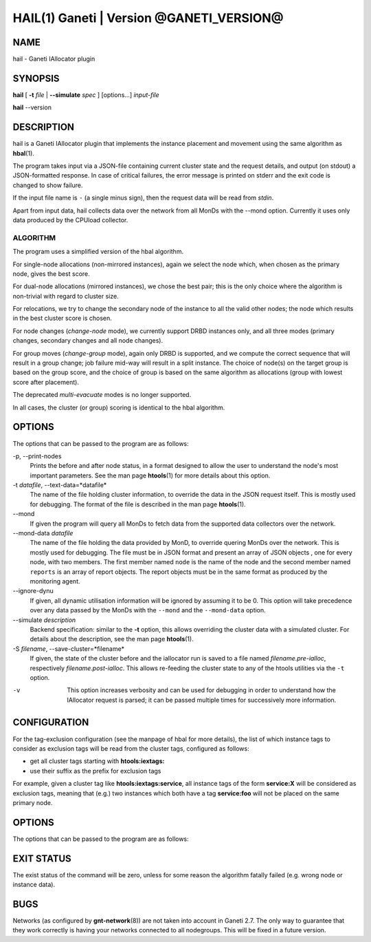 HAIL(1) Ganeti | Version @GANETI_VERSION@
=========================================

NAME
----

hail - Ganeti IAllocator plugin

SYNOPSIS
--------

**hail** [ **-t** *file* | **\--simulate** *spec* ] [options...] *input-file*

**hail** \--version

DESCRIPTION
-----------

hail is a Ganeti IAllocator plugin that implements the instance
placement and movement using the same algorithm as **hbal**\(1).

The program takes input via a JSON-file containing current cluster
state and the request details, and output (on stdout) a JSON-formatted
response. In case of critical failures, the error message is printed
on stderr and the exit code is changed to show failure.

If the input file name is ``-`` (a single minus sign), then the request
data will be read from *stdin*.

Apart from input data, hail collects data over the network from all
MonDs with the --mond option. Currently it uses only data produced by
the CPUload collector.

ALGORITHM
~~~~~~~~~

The program uses a simplified version of the hbal algorithm.

For single-node allocations (non-mirrored instances), again we
select the node which, when chosen as the primary node, gives the best
score.

For dual-node allocations (mirrored instances), we chose the best
pair; this is the only choice where the algorithm is non-trivial
with regard to cluster size.

For relocations, we try to change the secondary node of the instance to
all the valid other nodes; the node which results in the best cluster
score is chosen.

For node changes (*change-node* mode), we currently support DRBD
instances only, and all three modes (primary changes, secondary changes
and all node changes).

For group moves (*change-group* mode), again only DRBD is supported, and
we compute the correct sequence that will result in a group change; job
failure mid-way will result in a split instance. The choice of node(s)
on the target group is based on the group score, and the choice of group
is based on the same algorithm as allocations (group with lowest score
after placement).

The deprecated *multi-evacuate* modes is no longer supported.

In all cases, the cluster (or group) scoring is identical to the hbal
algorithm.

OPTIONS
-------

The options that can be passed to the program are as follows:

-p, \--print-nodes
  Prints the before and after node status, in a format designed to allow
  the user to understand the node's most important parameters. See the
  man page **htools**\(1) for more details about this option.

-t *datafile*, \--text-data=*datafile*
  The name of the file holding cluster information, to override the data
  in the JSON request itself. This is mostly used for debugging. The
  format of the file is described in the man page **htools**\(1).

\--mond
  If given the program will query all MonDs to fetch data from the
  supported data collectors over the network.

\--mond-data *datafile*
  The name of the file holding the data provided by MonD, to override
  quering MonDs over the network. This is mostly used for debugging. The
  file must be in JSON format and present an array of JSON objects ,
  one for every node, with two members. The first member named ``node``
  is the name of the node and the second member named ``reports`` is an
  array of report objects. The report objects must be in the same format
  as produced by the monitoring agent.

\--ignore-dynu
  If given, all dynamic utilisation information will be ignored by
  assuming it to be 0. This option will take precedence over any data
  passed by the MonDs with the ``--mond`` and the ``--mond-data``
  option.

\--simulate *description*
  Backend specification: similar to the **-t** option, this allows
  overriding the cluster data with a simulated cluster. For details
  about the description, see the man page **htools**\(1).

-S *filename*, \--save-cluster=*filename*
  If given, the state of the cluster before and the iallocator run is
  saved to a file named *filename.pre-ialloc*, respectively
  *filename.post-ialloc*. This allows re-feeding the cluster state to
  any of the htools utilities via the ``-t`` option.

-v
  This option increases verbosity and can be used for debugging in order
  to understand how the IAllocator request is parsed; it can be passed
  multiple times for successively more information.


CONFIGURATION
-------------

For the tag-exclusion configuration (see the manpage of hbal for more
details), the list of which instance tags to consider as exclusion
tags will be read from the cluster tags, configured as follows:

- get all cluster tags starting with **htools:iextags:**
- use their suffix as the prefix for exclusion tags

For example, given a cluster tag like **htools:iextags:service**,
all instance tags of the form **service:X** will be considered as
exclusion tags, meaning that (e.g.) two instances which both have a
tag **service:foo** will not be placed on the same primary node.

OPTIONS
-------

The options that can be passed to the program are as follows:

EXIT STATUS
-----------

The exist status of the command will be zero, unless for some reason
the algorithm fatally failed (e.g. wrong node or instance data).

BUGS
----

Networks (as configured by **gnt-network**\(8)) are not taken into
account in Ganeti 2.7. The only way to guarantee that they work
correctly is having your networks connected to all nodegroups. This will
be fixed in a future version.

.. vim: set textwidth=72 :
.. Local Variables:
.. mode: rst
.. fill-column: 72
.. End:
